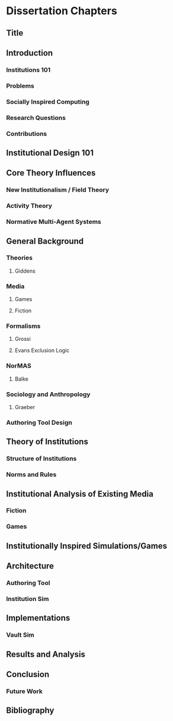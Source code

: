 * Dissertation Chapters
** Title
** Introduction
*** Institutions 101 
*** Problems
*** Socially Inspired Computing
*** Research Questions
*** Contributions
** Institutional Design 101
** Core Theory Influences
*** New Institutionalism / Field Theory
*** Activity Theory
*** Normative Multi-Agent Systems

** General Background
*** Theories  
**** Giddens
*** Media
**** Games 
**** Fiction
*** Formalisms
**** Grossi
**** Evans Exclusion Logic
*** NorMAS
**** Balke
*** Sociology and Anthropology
**** Graeber
*** Authoring Tool Design
** Theory of Institutions 
*** Structure of Institutions
*** Norms and Rules
** Institutional Analysis of Existing Media
*** Fiction
*** Games
** Institutionally Inspired Simulations/Games
** Architecture
*** Authoring Tool
*** Institution Sim
** Implementations
*** Vault Sim

** Results and Analysis

** Conclusion
*** Future Work
** Bibliography
